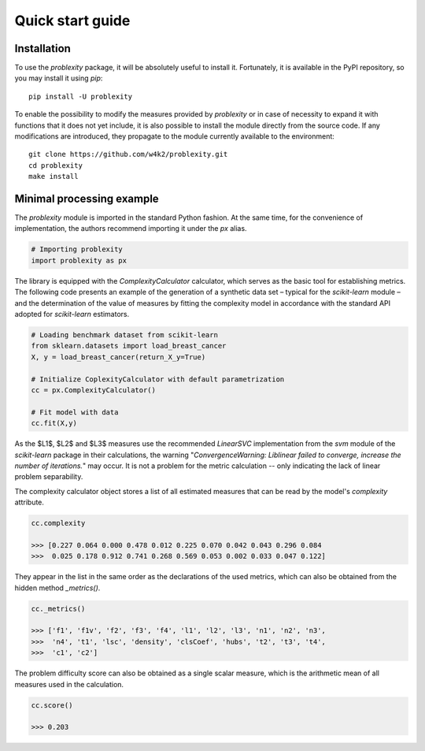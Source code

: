 #################
Quick start guide
#################

Installation
------------

To use the `problexity` package, it will be absolutely useful to install it. Fortunately, it is available in the PyPI repository, so you may install it using `pip`::

  pip install -U problexity

To enable the possibility to modify the measures provided by `problexity` or in case of necessity to expand it with functions that it does not yet include, it is also possible to install the module directly from the source code. If any modifications are introduced, they propagate to the module currently available to the environment::

  git clone https://github.com/w4k2/problexity.git
  cd problexity
  make install

Minimal processing example
--------------------------

The `problexity` module is imported in the standard Python fashion. At the same time, for the convenience of implementation, the authors recommend importing it under the `px` alias.

.. code-block:: python

  # Importing problexity
  import problexity as px

The library is equipped with the `ComplexityCalculator` calculator, which serves as the basic tool for establishing metrics. The following code presents an example of the generation of a synthetic data set – typical for the `scikit-learn` module – and the determination of the value of measures by fitting the complexity model in accordance with the standard API adopted for `scikit-learn` estimators.

.. code-block:: python

  # Loading benchmark dataset from scikit-learn
  from sklearn.datasets import load_breast_cancer
  X, y = load_breast_cancer(return_X_y=True)

  # Initialize CoplexityCalculator with default parametrization
  cc = px.ComplexityCalculator()

  # Fit model with data
  cc.fit(X,y)

As the $L1$, $L2$ and $L3$ measures use the recommended `LinearSVC` implementation from the `svm` module of the `scikit-learn` package in their calculations, the warning "`ConvergenceWarning: Liblinear failed to converge, increase the number of iterations.`" may occur. It is not a problem for the metric calculation -- only indicating the lack of linear problem separability.

The complexity calculator object stores a list of all estimated measures that can be read by the model's `complexity` attribute.

.. code-block:: python

  cc.complexity

  >>> [0.227 0.064 0.000 0.478 0.012 0.225 0.070 0.042 0.043 0.296 0.084
  >>>  0.025 0.178 0.912 0.741 0.268 0.569 0.053 0.002 0.033 0.047 0.122]

They appear in the list in the same order as the declarations of the used metrics, which can also be obtained from the hidden method `_metrics()`.

.. code-block:: python
  
  cc._metrics()

  >>> ['f1', 'f1v', 'f2', 'f3', 'f4', 'l1', 'l2', 'l3', 'n1', 'n2', 'n3', 
  >>>  'n4', 't1', 'lsc', 'density', 'clsCoef', 'hubs', 't2', 't3', 't4', 
  >>>  'c1', 'c2']

The problem difficulty score can also be obtained as a single scalar measure, which is the arithmetic mean of all measures used in the calculation.

.. code-block:: python

  cc.score()

  >>> 0.203

  